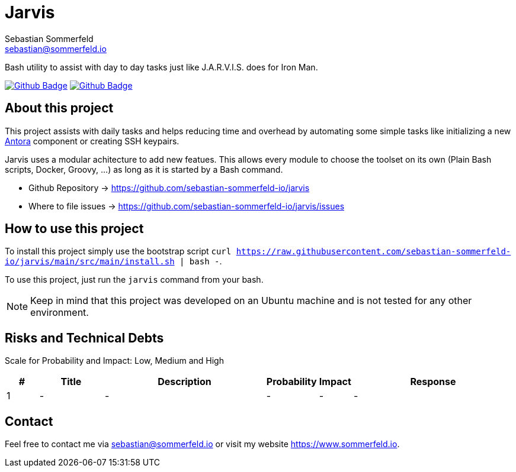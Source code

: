 = Jarvis
Sebastian Sommerfeld <sebastian@sommerfeld.io>
:project-name: jarvis
:url-project: https://github.com/sebastian-sommerfeld-io/{project-name}
:github-actions-url: {url-project}/actions/workflows
:job-ci: ci.yml
:job-generate-docs: auto-generate-docs.yml
:badge: badge.svg

// +------------------------------------------+
// |                                          |
// |    DO NOT EDIT DIRECTLY !!!!!            |
// |                                          |
// |    File is auto-generated by pipline.    |
// |    Contents are based on Antora docs.    |
// |                                          |
// +------------------------------------------+

Bash utility to assist with day to day tasks just like J.A.R.V.I.S. does for Iron Man.

image:{github-actions-url}/{job-generate-docs}/{badge}[Github Badge, link={github-actions-url}/{job-generate-docs}]
image:{github-actions-url}/{job-ci}/{badge}[Github Badge, link={github-actions-url}/{job-ci}]

== About this project
This project assists with daily tasks and helps reducing time and overhead by automating some simple tasks like initializing a new link:https://antora.org[Antora] component or creating SSH keypairs.

Jarvis uses a modular achitecture to add new featues. This allows every module to choose the toolset on its own (Plain Bash scripts, Docker, Groovy, ...) as long as it is started by a Bash command.

* Github Repository -> {url-project}
* Where to file issues -> {url-project}/issues

== How to use this project
To install this project simply use the bootstrap script `curl https://raw.githubusercontent.com/sebastian-sommerfeld-io/jarvis/main/src/main/install.sh | bash -`.

To use this project, just run the `jarvis` command from your bash.

NOTE: Keep in mind that this project was developed on an Ubuntu machine and is not tested for any other environment.

== Risks and Technical Debts
Scale for Probability and Impact: Low, Medium and High

[cols="^1,2,5a,1,1,5a", options="header"]
|===
|# |Title |Description |Probability |Impact |Response
|{counter:usage} |- |- |- |- |-
|===

== Contact
Feel free to contact me via sebastian@sommerfeld.io or visit my website https://www.sommerfeld.io.

